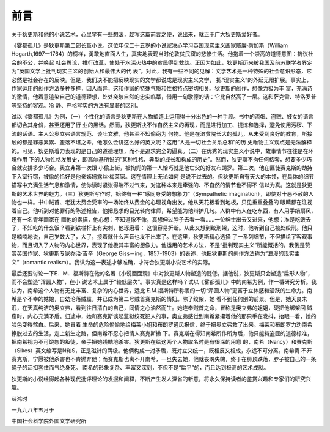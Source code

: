 前言
====

关于狄更斯和他的小说艺术，心里早有一些想法，趁写这篇前言之便，说出来，就正于广大狄更斯爱好者。

《雾都孤儿》是狄更斯第二部长篇小说。这位年仅二十五岁的小说家决心学习英国现实主义画家威廉·荷加斯（William Hogarth,1697一1764）的榜样，勇敢地直面人生，真实地表现当时伦敦贫民窟的悲惨生活。他抱着一个崇高的道德意图：抗议社会的不公，并唤起 社会舆论，推行改革，使处于水深火热中的贫民得到救助。正因为如此，狄更斯历来被我国及前苏联学者界定为“英国文学上批判现实主义的创始人和最伟大的代 表”。对此，我有一些不同的见解：文学艺术是一种特殊的社会意识形态，它必然是社会存在的反映。但是，我们决不能把反映现实的文学都说成是现实主义文学， 把“现实主义”的外延无限扩展。事实上，作家运用的创作方法多种多样，因人而异，这和作家的特殊气质和性格特点密切相关。狄更斯的创作，想像力极为丰 富，充满诗的激情，他着意渲染自己的道德理想，处处突破自然的忠实临摹，借用一句歌德的话：它比自然高了一层。这和萨克雷、特洛罗普等坚持的客观。冷 静、严格写实的方法有显著的区别。

试以《雾都孤儿》为例，（一）个性化的语言是狄更斯在人物塑造上运用得十分出色的一种手段。书中的流氓、盗贼、妓女的语言都切合其身份，甚至还用了行 业的黑话。然而，狄更斯决不作自然主义的再现，而是进行加工、提炼和选择，避免使用污秽、下流的话语。主人公奥立弗语言规范、谈吐文雅，他甚至不知偷窃为 何物。他是在济贫院长大的孤儿，从未受到良好的教育，所接触的都是罪恶累累、堕落不堪之辈，他怎么会讲这么好的英文呢？这用“人是一切社会关系总和”的历 史唯物主义观点是无法解释的。可见，狄更斯着力表现的是自己的道德理想，而不是追求完全的逼真。（二）在优秀的现实主义小说中，故事情节往往是在环境作用 下的人物性格发展史，即高尔基所说的“某种性格、典型的成长和构成的历史”。然而，狄更斯不拘任何格套，想要多少巧合就安排多少巧合。奥立弗第一次跟 小偷上街，被掏兜的第一人恰巧就是他亡父的好友布朗罗。第二次，他在匪徒赛克斯的劫持下入室行窃，被偷的恰好是他亲姨妈露丝·梅莱家。这在情理上无论如何 是说不过去的。但狄更斯自有天大的本领，在具体的细节描写中充满生活气息和激情，使你读时紧张得喘不过气来，对这种本来是牵强的、不自然的情节也不得不 信以为真。这就是狄更斯的艺术世界的魅力。（三）狄更斯写作时，始终有一种“感同身受的想象力”（Sympathetic imagination），即使对十恶不赦的人物也一样。书中贼首、老犹太费金受审的一场始终从费金的心理视角出发。他从天花板看到地板，只见重重叠叠的 眼睛都在注视着自己。他听到对他罪行的陈述报告，他把恳求的目光转向律师，希望能为他辩护几句。人群中有人在吃东西，有人用手绢扇风，还有一名青年画家在 画他的素描，他心想：不知道像不像，真想伸过脖子去看一看……一位绅士出去又进来，他想：准是吃饭去了，不知吃的什么饭？看到铁栏杆上有尖刺，他琢磨着： 这很容易折断。从此又想到绞刑架，这时，他听到自己被处绞刑。他只是喃喃地说，自己岁数大了，大了，接着就什么声音也发不出来了。在这里，狄更斯精心选择 了一系列细节，不但描绘了客观事物，而且切入了人物的内心世界，表现了他极其丰富的想像力。他运用的艺术方法，不是“批判现实主义”所能概括的。我倒是赞 赏英国作家、狄更斯专家乔治·吉辛（George Giss－ing，1857-1903）的表述，他把狄更斯的创作方法称为“浪漫的现实主义”（romantic realism）。我认为这一表述才够准确，才符合狄更斯小说艺术的实际。

最后还要讨论一下E．M．福斯特在他的名著《小说面面观》中对狄更斯人物塑造的贬低。据他说，狄更斯只会塑造“扁形人物”，而不会塑造“浑圆人物”，在小 说艺术上属于“较低层次”。事实真是这样吗？试以《雾都孤儿》中的南希为例，作一番研究分析。我认为，南希这个人物有无比丰富、复杂的内心世界，远比 E.M.福斯特所称羡的一切“浑圆人物”更富于立体感和活跃的生命力。南希是个不幸的姑娘，自幼沦落贼窟，并已成为第二号贼首赛克斯的情妇。除了绞架，她 看不到任何别的前景。但是，她天良未泯，在天真纯洁的奥立弗，看到往日清白的自己，同情之心油然而生。她连奉贼首之命，冒称是奥立弗的姐姐，硬把他绑架回 贼窟时，内心充满矛盾。归途中，她和赛克斯谈起监狱绞死犯人的事，奥立弗感觉到南希紧攥着他的那只手在发抖，抬眼一看，她的脸色变得煞白。后来，她冒着 生命的危险偷偷地给梅莱小姐和布朗罗通风报信，终于把奥立弗救了出来。梅莱和布朗罗力劝南希挣脱过去的生活，走上新生之路，但南希不忍心把情人赛克斯撇 下。赛克斯在得知南希所作所为后，他只能持盗匪的道德标准，把南希视为不可饶恕的叛徒，亲手把她残酷地杀害。狄更斯在给这两个人物取名时是有很深的用意 的，南希（Nancy）和赛克斯（Sikes）英文缩写是N和S，正是磁针的两极。他俩构成一对矛盾，既对立又统一，既相反又相成，永远不可分离。南希离 不开赛克斯，宁愿被他杀害也不肯抛弃他；而赛克斯也离不开南希，一旦失去她，他就丧魂失魄，终于在房顶跌落，脖子被自己的一条绳子的活扣套住而气绝身死。 南希的形象复杂、丰富又深刻，不但不是“扁平”的，而且达到极高的艺术成就。

狄更斯的小说经得起各种现代批评理论的发掘和阐释，不断产生发人深省的新意，将永久保持读者的鉴赏兴趣和专家们的研究兴趣。

薛鸿时

一九九八年五月于

中国社会科学院外国文学研究所
